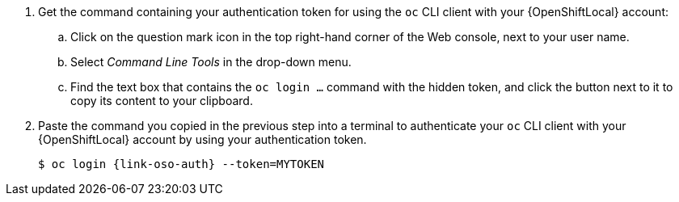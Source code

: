 . Get the command containing your authentication token for using the `oc` CLI client with your {OpenShiftLocal} account:
.. Click on the question mark icon in the top right-hand corner of the Web console, next to your user name.
.. Select _Command Line Tools_ in the drop-down menu.
.. Find the text box that contains the `oc login ...` command with the hidden token, and click the button next to it to copy its content to your clipboard.

. Paste the command you copied in the previous step into a terminal to authenticate your `oc` CLI client with your {OpenShiftLocal} account by using your authentication token.
+
[source,bash,options="nowrap",subs="attributes+"]
----
$ oc login {link-oso-auth} --token=MYTOKEN
----

